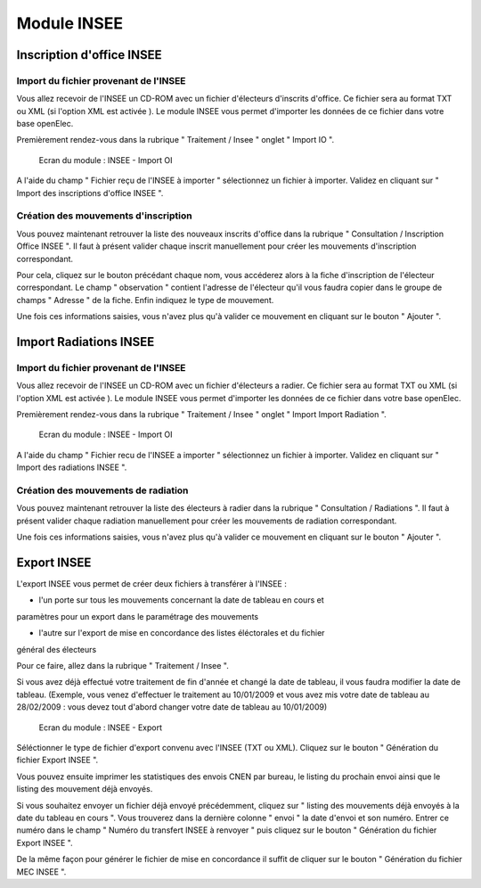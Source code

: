 ############
Module INSEE
############

Inscription d'office INSEE
==========================

Import du fichier provenant de l'INSEE
--------------------------------------

Vous allez recevoir de l'INSEE un CD-ROM avec un fichier d'électeurs
d'inscrits d'office. Ce fichier sera au format TXT ou XML (si l'option XML est 
activée ).
Le module INSEE vous permet d'importer les données de ce fichier dans votre base
openElec.

Premièrement rendez-vous dans la rubrique " Traitement / Insee "
onglet " Import IO ".

.. figure:: module_insee_import_io.png

    Ecran du module : INSEE - Import OI

A l'aide du champ " Fichier reçu de l'INSEE à importer " sélectionnez
un fichier à importer. Validez en cliquant sur " Import des inscriptions
d'office INSEE ".

Création des mouvements d'inscription
-------------------------------------

Vous pouvez maintenant retrouver la liste des nouveaux inscrits d'office
dans la rubrique " Consultation / Inscription Office INSEE ". Il faut
à présent valider chaque inscrit manuellement pour créer les mouvements
d'inscription correspondant.

Pour cela, cliquez sur le bouton précédant chaque nom, vous accéderez alors
à la fiche d'inscription de l'électeur correspondant. Le champ " observation "
contient l'adresse de l'électeur qu'il vous faudra copier dans le groupe
de champs " Adresse " de la fiche. Enfin indiquez le type de mouvement.

Une fois ces informations saisies, vous n'avez plus qu'à valider
ce mouvement en cliquant sur le bouton " Ajouter ".

Import Radiations INSEE
==========================

Import du fichier provenant de l'INSEE
--------------------------------------

Vous allez recevoir de l'INSEE un CD-ROM avec un fichier d'électeurs
a radier. Ce fichier sera au format TXT ou XML (si l'option XML est 
activée ). Le module INSEE vous permet d'importer les données de ce fichier dans
votre base openElec.

Premièrement rendez-vous dans la rubrique " Traitement / Insee "
onglet " Import Import Radiation ".

.. figure:: module_insee_import_radiation.png

    Ecran du module : INSEE - Import OI

A l'aide du champ " Fichier recu de l'INSEE a importer " sélectionnez
un fichier à importer. Validez en cliquant sur " Import des radiations INSEE ".

Création des mouvements de radiation
-------------------------------------

Vous pouvez maintenant retrouver la liste des électeurs à radier
dans la rubrique " Consultation / Radiations ". Il faut
à présent valider chaque radiation manuellement pour créer les mouvements
de radiation correspondant.

Une fois ces informations saisies, vous n'avez plus qu'à valider
ce mouvement en cliquant sur le bouton " Ajouter ".

Export INSEE
============

L'export INSEE vous permet de créer deux fichiers à transférer à l'INSEE :

* l'un porte sur tous les mouvements concernant la date de tableau en cours et
paramètres pour un export dans le paramétrage des mouvements

* l'autre sur l'export de mise en concordance des listes éléctorales et du fichier
général des électeurs

Pour ce faire, allez dans la rubrique " Traitement / Insee ".

Si vous avez déjà effectué votre traitement de fin d'année et changé la date
de tableau, il vous faudra modifier la date de tableau. (Exemple, vous venez
d'effectuer le traitement au 10/01/2009 et vous avez mis votre date de
tableau au 28/02/2009 : vous devez tout d'abord changer votre date de
tableau au 10/01/2009)

.. figure:: module_insee_export.png

    Ecran du module : INSEE - Export

Séléctionner le type de fichier d'export convenu avec l'INSEE (TXT ou XML).
Cliquez sur le bouton " Génération du fichier Export INSEE ".

Vous pouvez ensuite imprimer les statistiques des envois CNEN par bureau, le
listing du prochain envoi ainsi que le listing des mouvement déjà envoyés.

Si vous souhaitez envoyer un fichier déjà envoyé précédemment, cliquez sur
" listing des mouvements déjà envoyés à la date du tableau en cours ".
Vous trouverez dans la dernière colonne " envoi " la date d'envoi et son
numéro. Entrer ce numéro dans le champ " Numéro du transfert INSEE à renvoyer "
puis cliquez sur le bouton " Génération du fichier Export INSEE ".

De la même façon pour générer le fichier de mise en concordance il suffit de
cliquer sur le bouton " Génération du fichier MEC INSEE ".